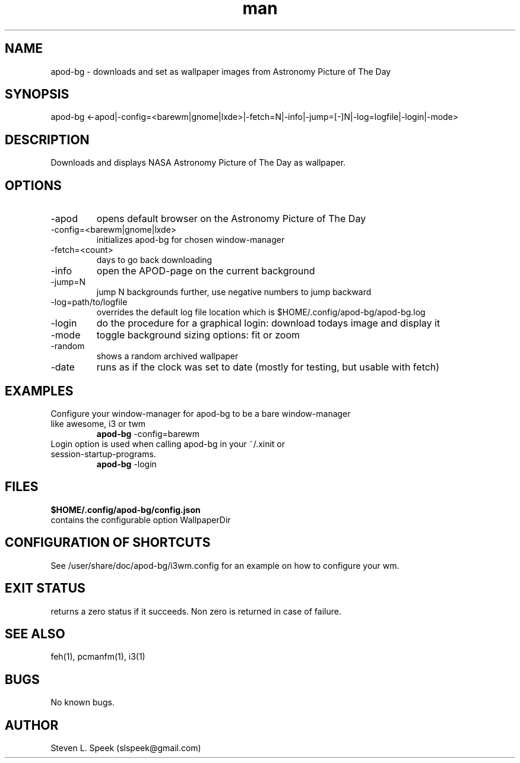 .\" Manpage for apod-bg
.\" Contact slspeek@gmail.com to correct errors or typos.
.TH man 1 "4 Sep 2014" "1.0" "apod-bg man page"
.SH NAME
apod-bg \- downloads and set as wallpaper images from Astronomy Picture of The Day
.SH SYNOPSIS
apod-bg <-apod|-config=<barewm|gnome|lxde>|-fetch=N|-info|-jump=[-]N|-log=logfile|-login|-mode>
.SH DESCRIPTION
Downloads and displays NASA Astronomy Picture of The Day as wallpaper.
.SH OPTIONS
.TP
\-apod
opens default browser on the Astronomy Picture of The Day
.TP
\-config=<barewm|gnome|lxde>
initializes apod-bg for chosen window-manager
.TP
\-fetch=<count>
days to go back downloading
.TP
\-info
open the APOD-page on the current background
.TP
\-jump=N
jump N backgrounds further, use negative numbers to jump backward
.TP
\-log=path/to/logfile
overrides the default log file location which is $HOME/.config/apod-bg/apod-bg.log
.TP
\-login
do the procedure for a graphical login: download todays image and display it
.TP
\-mode
toggle background sizing options: fit or zoom
.TP
\-random
shows a random archived wallpaper
.TP
\-date
runs as if the clock was set to date (mostly for testing, but usable with fetch)
.SH EXAMPLES
.TP
Configure your window-manager for apod-bg to be a bare window-manager like awesome, i3 or twm
.B apod-bg
\-config=barewm
.PP
.TP
Login option is used when calling apod-bg in your ~/.xinit or session-startup-programs.
.B apod-bg
\-login
.PP
.SH FILES
.B $HOME/.config/apod-bg/config.json
.TP
contains the configurable option WallpaperDir
.SH CONFIGURATION OF SHORTCUTS
See /user/share/doc/apod-bg/i3wm.config for an example on how to configure your wm.
.SH EXIT STATUS
returns a zero status if it succeeds. Non zero is returned in case of failure.
.SH SEE ALSO
feh(1), pcmanfm(1), i3(1)
.SH BUGS
No known bugs.
.SH AUTHOR
Steven L. Speek (slspeek@gmail.com)

